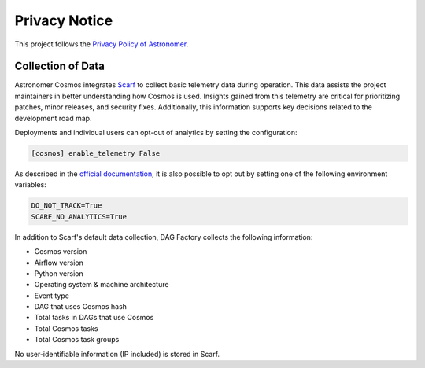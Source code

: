 Privacy Notice
==============

This project follows the `Privacy Policy of Astronomer <https://www.astronomer.io/privacy/>`_.

Collection of Data
------------------

Astronomer Cosmos integrates `Scarf <https://about.scarf.sh/>`_ to collect basic telemetry data during operation.
This data assists the project maintainers in better understanding how Cosmos is used.
Insights gained from this telemetry are critical for prioritizing patches, minor releases, and
security fixes. Additionally, this information supports key decisions related to the development road map.

Deployments and individual users can opt-out of analytics by setting the configuration:


.. code-block::

    [cosmos] enable_telemetry False


As described in the `official documentation <https://docs.scarf.sh/gateway/#do-not-track>`_, it is also possible to opt out by setting one of the following environment variables:

.. code-block::

    DO_NOT_TRACK=True
    SCARF_NO_ANALYTICS=True


In addition to Scarf's default data collection, DAG Factory collects the following information:

- Cosmos version
- Airflow version
- Python version
- Operating system & machine architecture
- Event type
- DAG that uses Cosmos hash
- Total tasks in DAGs that use Cosmos
- Total Cosmos tasks
- Total Cosmos task groups

No user-identifiable information (IP included) is stored in Scarf.

